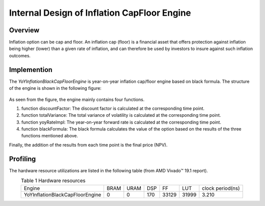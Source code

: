 .. 
   .. Copyright © 2019–2023 Advanced Micro Devices, Inc

.. `Terms and Conditions <https://www.amd.com/en/corporate/copyright>`_.

.. meta::
   :keywords: Inflation CapFloor, inflation
   :description: Inflation option can be cap and floor. An inflation cap (floor) is a financial asset that offers protection against inflation being higher (lower) than a given rate of inflation, and can therefore be used by investors to insure against such inflation outcomes.
   :xlnxdocumentclass: Document
   :xlnxdocumenttype: Tutorials


*************************************************
Internal Design of Inflation CapFloor Engine
*************************************************


Overview
========
Inflation option can be cap and floor. An inflation cap (floor) is a financial asset that offers protection against inflation being higher (lower) than a given rate of inflation, 
and can therefore be used by investors to insure against such inflation outcomes.

Implemention
============
The `YoYInflationBlackCapFloorEngine` is year-on-year inflation cap/floor engine based on black formula. The structure of the engine is shown in the following figure:

.. _my-figure1:
.. figure:: /images/inflationEngine.png
    :alt: Figure 1 architecture on FPGA
    :width: 50%
    :align: center

As seen from the figure, the engine mainly contains four functions.

1. function discountFactor: The discount factor is calculated at the corresponding time point.
2. function totalVariance: The total variance of volatility is calculated at the corresponding time point.
3. function yoyRateImpl: The year-on-year forward rate is calculated at the corresponding time point.
4. function blackFormula: The black formula calculates the value of the option based on the results of the three functions mentioned above.

Finally, the addition of the results from each time point is the final price (NPV).

Profiling
=========

The hardware resource utilizations are listed in the following table (from AMD Vivado |trade| 19.1 report).

.. table:: Table 1 Hardware resources
    :align: center

    +------------------------------------+----------+----------+----------+----------+---------+-----------------+
    |  Engine                            |   BRAM   |   URAM   |    DSP   |    FF    |   LUT   | clock period(ns)|
    +------------------------------------+----------+----------+----------+----------+---------+-----------------+
    |  YoYInflationBlackCapFloorEngine   |    0     |    0     |    170   |   33129  |  31999  |       3.210     |
    +------------------------------------+----------+----------+----------+----------+---------+-----------------+

.. |trade|  unicode:: U+02122 .. TRADEMARK SIGN
   :ltrim:
.. |reg|    unicode:: U+000AE .. REGISTERED TRADEMARK SIGN
   :ltrim:
